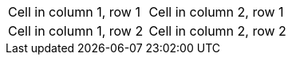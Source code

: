 |===

|Cell in column 1, row 1 |Cell in column 2, row 1

|Cell in column 1, row 2
|Cell in column 2, row 2

|===